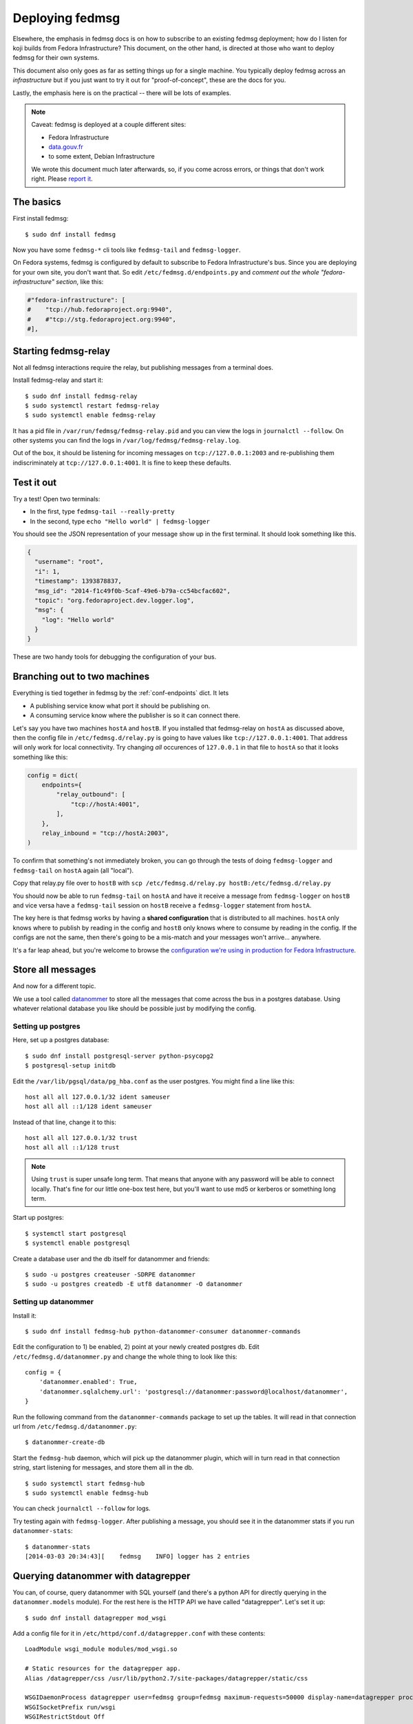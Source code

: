 ================
Deploying fedmsg
================

Elsewhere, the emphasis in fedmsg docs is on how to subscribe to an existing fedmsg
deployment; how do I listen for koji builds from Fedora Infrastructure?  This
document, on the other hand, is directed at those who want to deploy fedmsg for
their own systems.

This document also only goes as far as setting things up for a single machine.
You typically deploy fedmsg across an *infrastructure* but if you just want to
try it out for "proof-of-concept", these are the docs for you.

Lastly, the emphasis here is on the practical -- there will be lots of
examples.

.. note:: Caveat:  fedmsg is deployed at a couple different sites:

   - Fedora Infrastructure
   - `data.gouv.fr <http://data.gouv.fr>`_
   - to some extent, Debian Infrastructure

   We wrote this document much later afterwards, so, if you come across errors,
   or things that don't work right.  Please `report it
   <https://github.com/fedora-infra/fedmsg/issues/new>`_.

The basics
==========

First install fedmsg::

    $ sudo dnf install fedmsg

Now you have some ``fedmsg-*`` cli tools like ``fedmsg-tail`` and
``fedmsg-logger``.

On Fedora systems, fedmsg is configured by default to subscribe to Fedora
Infrastructure's bus.  Since you are deploying for your own site, you don't
want that.  So edit ``/etc/fedmsg.d/endpoints.py`` and *comment out the whole
"fedora-infrastructure" section*, like this:

.. code-block:: python

    #"fedora-infrastructure": [
    #    "tcp://hub.fedoraproject.org:9940",
    #    #"tcp://stg.fedoraproject.org:9940",
    #],

Starting fedmsg-relay
=====================

Not all fedmsg interactions require the relay, but publishing messages from a
terminal does.

Install fedmsg-relay and start it::

    $ sudo dnf install fedmsg-relay
    $ sudo systemctl restart fedmsg-relay
    $ sudo systemctl enable fedmsg-relay

It has a pid file in ``/var/run/fedmsg/fedmsg-relay.pid`` and you can view the
logs in ``journalctl --follow``.  On other systems you can find the logs in
``/var/log/fedmsg/fedmsg-relay.log``.

Out of the box, it should be listening for incoming messages on
``tcp://127.0.0.1:2003`` and re-publishing them indiscriminately at
``tcp://127.0.0.1:4001``.  It is fine to keep these defaults.

Test it out
===========

Try a test!  Open two terminals:

- In the first, type ``fedmsg-tail --really-pretty``
- In the second, type ``echo "Hello world" | fedmsg-logger``

You should see the JSON representation of your message show up in the first
terminal.  It should look something like this.

.. code-block:: javascript

    {
      "username": "root", 
      "i": 1, 
      "timestamp": 1393878837, 
      "msg_id": "2014-f1c49f0b-5caf-49e6-b79a-cc54bcfac602", 
      "topic": "org.fedoraproject.dev.logger.log", 
      "msg": {
        "log": "Hello world"
      }
    }

These are two handy tools for debugging the configuration of your
bus.

Branching out to two machines
=============================

Everything is tied together in fedmsg by the :ref:`conf-endpoints` dict.  It lets

- A publishing service know what port it should be publishing on.
- A consuming service know where the publisher is so it can connect there.

Let's say you have two machines ``hostA`` and ``hostB``.  If you installed that
fedmsg-relay on ``hostA`` as discussed above, then the config file in
``/etc/fedmsg.d/relay.py`` is going to have values like
``tcp://127.0.0.1:4001``.  That address will only work for local connectivity.
Try changing *all* occurences of ``127.0.0.1`` in that file to ``hostA`` so
that it looks something like this:

.. code-block:: python

    config = dict(
        endpoints={
            "relay_outbound": [
                "tcp://hostA:4001",
            ],
        },
        relay_inbound = "tcp://hostA:2003",
    )

To confirm that something's not immediately broken, you can go through the
tests of doing ``fedmsg-logger`` and ``fedmsg-tail`` on ``hostA`` again (all
"local").

Copy that relay.py file over to ``hostB`` with ``scp /etc/fedmsg.d/relay.py
hostB:/etc/fedmsg.d/relay.py``

You should now be able to run ``fedmsg-tail`` on ``hostA`` and have it receive
a message from ``fedmsg-logger`` on ``hostB`` and vice versa have a
``fedmsg-tail`` session on ``hostB`` receive a ``fedmsg-logger`` statement from
``hostA``.

The key here is that fedmsg works by having a **shared configuration** that is
distributed to all machines.  ``hostA`` only knows where to publish by reading in
the config and ``hostB`` only knows where to consume by reading in the config.  If
the configs are not the same, then there's going to be a mis-match and your
messages won't arrive... anywhere.

It's a far leap ahead, but you're welcome to browse the `configuration we're
using in production for Fedora Infrastructure
<https://infrastructure.fedoraproject.org/cgit/ansible.git/tree/roles/fedmsg/base>`_.


Store all messages
==================

And now for a different topic.

We use a tool called `datanommer <https://github.com/fedora-infra/datanommer>`_
to store all the messages that come across the bus in a postgres database.
Using whatever relational database you like should be possible just by
modifying the config.

Setting up postgres
-------------------

Here, set up a postgres database::

    $ sudo dnf install postgresql-server python-psycopg2
    $ postgresql-setup initdb

Edit the ``/var/lib/pgsql/data/pg_hba.conf`` as the user postgres. You might
find a line like this::

  host all all 127.0.0.1/32 ident sameuser
  host all all ::1/128 ident sameuser


Instead of that line, change it to this::

  host all all 127.0.0.1/32 trust
  host all all ::1/128 trust

.. note:: Using ``trust`` is super unsafe long term.  That means that anyone
   with any password will be able to connect locally.  That's fine for our
   little one-box test here, but you'll want to use md5 or kerberos or
   something long term.

Start up postgres::

    $ systemctl start postgresql
    $ systemctl enable postgresql

Create a database user and the db itself for datanommer and friends::

    $ sudo -u postgres createuser -SDRPE datanommer
    $ sudo -u postgres createdb -E utf8 datanommer -O datanommer

Setting up datanommer
---------------------

Install it::

    $ sudo dnf install fedmsg-hub python-datanommer-consumer datanommer-commands

Edit the configuration to 1) be enabled, 2) point at your newly created
postgres db.  Edit ``/etc/fedmsg.d/datanommer.py`` and change the whole thing
to look like this::

    config = {
        'datanommer.enabled': True,
        'datanommer.sqlalchemy.url': 'postgresql://datanommer:password@localhost/datanommer',
    }

Run the following command from the ``datanommer-commands`` package to set up
the tables.  It will read in that connection url from
``/etc/fedmsg.d/datanommer.py``::

    $ datanommer-create-db

Start the ``fedmsg-hub`` daemon, which will pick up the datanommer plugin,
which will in turn read in that connection string, start listening for
messages, and store them all in the db.

::

    $ sudo systemctl start fedmsg-hub
    $ sudo systemctl enable fedmsg-hub

You can check ``journalctl --follow`` for logs.

Try testing again with ``fedmsg-logger``.  After publishing a message, you
should see it in the datanommer stats if you run ``datanommer-stats``::

    $ datanommer-stats 
    [2014-03-03 20:34:43][    fedmsg    INFO] logger has 2 entries

Querying datanommer with datagrepper
====================================

You can, of course, query datanommer with SQL yourself (and there's a python
API for directly querying in the ``datanommer.models`` module).  For the rest
here is the HTTP API we have called "datagrepper".  Let's set it up::

    $ sudo dnf install datagrepper mod_wsgi

Add a config file for it in ``/etc/httpd/conf.d/datagrepper.conf`` with these contents::

    LoadModule wsgi_module modules/mod_wsgi.so

    # Static resources for the datagrepper app.
    Alias /datagrepper/css /usr/lib/python2.7/site-packages/datagrepper/static/css

    WSGIDaemonProcess datagrepper user=fedmsg group=fedmsg maximum-requests=50000 display-name=datagrepper processes=8 threads=4 inactivity-timeout=300
    WSGISocketPrefix run/wsgi
    WSGIRestrictStdout Off
    WSGIRestrictSignal Off
    WSGIPythonOptimize 1

    WSGIScriptAlias /datagrepper /usr/share/datagrepper/apache/datagrepper.wsgi

    <Directory /usr/share/datagrepper/>
      WSGIProcessGroup datagrepper
      # XXX - The syntax for this is different for different versions of apache
      Require all granted
    </Directory>

Finally, start up httpd with::

    $ sudo systemctl restart httpd
    $ sudo systemctl enable httpd

And it should just work.  Open a web browser and try to visit
``http://localhost/datagrepper/``.

The whole point of datagrepper is its API, which you might experiment with
using the httpie tool::

    $ sudo dnf install httpie
    $ http get http://localhost/datagrepper/raw/ order==desc

Outro
=====

This document is a work in progress.  Future topics may include selinux and :ref:`api-crypto`.

Let us know what you'd like to know if it is missing.
